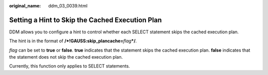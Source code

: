 :original_name: ddm_03_0039.html

.. _ddm_03_0039:

Setting a Hint to Skip the Cached Execution Plan
================================================

DDM allows you to configure a hint to control whether each SELECT statement skips the cached execution plan.

The hint is in the format of **/*!GAUSS:skip_plancache=**\ *flag*\ **\*/**.

*flag* can be set to **true** or **false**. **true** indicates that the statement skips the cached execution plan. **false** indicates that the statement does not skip the cached execution plan.

Currently, this function only applies to SELECT statements.
